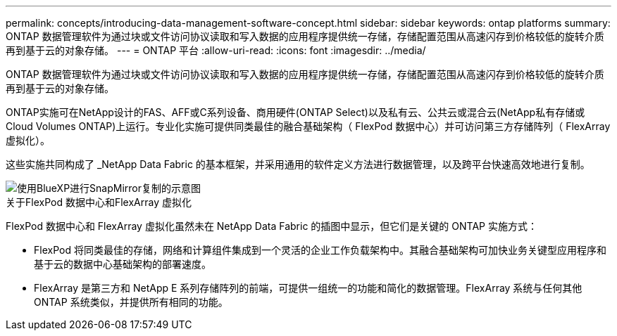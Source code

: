 ---
permalink: concepts/introducing-data-management-software-concept.html 
sidebar: sidebar 
keywords: ontap platforms 
summary: ONTAP 数据管理软件为通过块或文件访问协议读取和写入数据的应用程序提供统一存储，存储配置范围从高速闪存到价格较低的旋转介质再到基于云的对象存储。 
---
= ONTAP 平台
:allow-uri-read: 
:icons: font
:imagesdir: ../media/


[role="lead"]
ONTAP 数据管理软件为通过块或文件访问协议读取和写入数据的应用程序提供统一存储，存储配置范围从高速闪存到价格较低的旋转介质再到基于云的对象存储。

ONTAP实施可在NetApp设计的FAS、AFF或C系列设备、商用硬件(ONTAP Select)以及私有云、公共云或混合云(NetApp私有存储或Cloud Volumes ONTAP)上运行。专业化实施可提供同类最佳的融合基础架构（ FlexPod 数据中心）并可访问第三方存储阵列（ FlexArray 虚拟化）。

这些实施共同构成了 _NetApp Data Fabric 的基本框架，并采用通用的软件定义方法进行数据管理，以及跨平台快速高效地进行复制。

image::../media/data-fabric.gif[使用BlueXP进行SnapMirror复制的示意图,ONTAP,and ONTAP Select.]

.关于FlexPod 数据中心和FlexArray 虚拟化
FlexPod 数据中心和 FlexArray 虚拟化虽然未在 NetApp Data Fabric 的插图中显示，但它们是关键的 ONTAP 实施方式：

* FlexPod 将同类最佳的存储，网络和计算组件集成到一个灵活的企业工作负载架构中。其融合基础架构可加快业务关键型应用程序和基于云的数据中心基础架构的部署速度。
* FlexArray 是第三方和 NetApp E 系列存储阵列的前端，可提供一组统一的功能和简化的数据管理。FlexArray 系统与任何其他 ONTAP 系统类似，并提供所有相同的功能。


